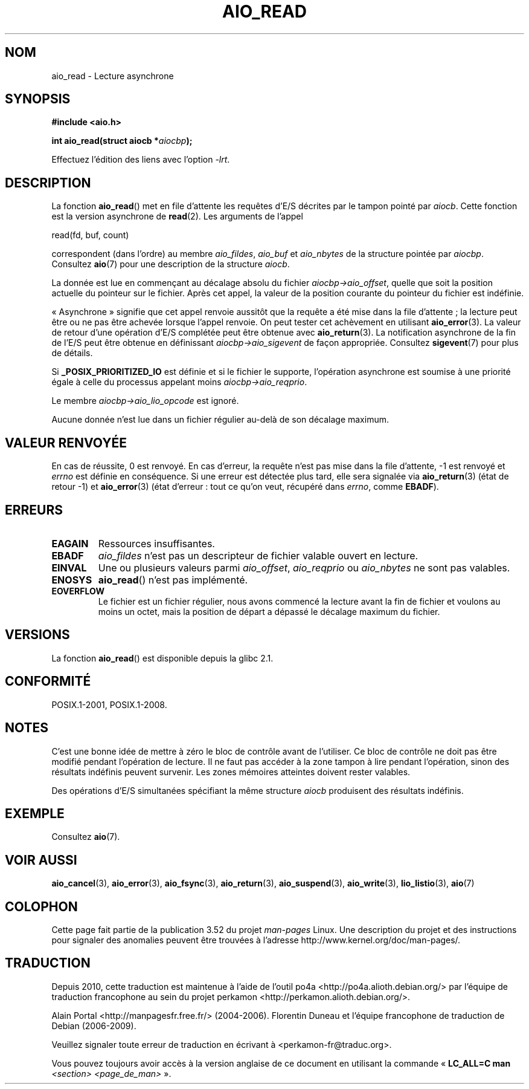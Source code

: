.\" Copyright (c) 2003 Andries Brouwer (aeb@cwi.nl)
.\"
.\" %%%LICENSE_START(GPLv2+_DOC_FULL)
.\" This is free documentation; you can redistribute it and/or
.\" modify it under the terms of the GNU General Public License as
.\" published by the Free Software Foundation; either version 2 of
.\" the License, or (at your option) any later version.
.\"
.\" The GNU General Public License's references to "object code"
.\" and "executables" are to be interpreted as the output of any
.\" document formatting or typesetting system, including
.\" intermediate and printed output.
.\"
.\" This manual is distributed in the hope that it will be useful,
.\" but WITHOUT ANY WARRANTY; without even the implied warranty of
.\" MERCHANTABILITY or FITNESS FOR A PARTICULAR PURPOSE.  See the
.\" GNU General Public License for more details.
.\"
.\" You should have received a copy of the GNU General Public
.\" License along with this manual; if not, see
.\" <http://www.gnu.org/licenses/>.
.\" %%%LICENSE_END
.\"
.\"*******************************************************************
.\"
.\" This file was generated with po4a. Translate the source file.
.\"
.\"*******************************************************************
.TH AIO_READ 3 "8 mai 2012" "" "Manuel du programmeur Linux"
.SH NOM
aio_read \- Lecture asynchrone
.SH SYNOPSIS
\fB#include <aio.h>\fP
.sp
\fBint aio_read(struct aiocb *\fP\fIaiocbp\fP\fB);\fP
.sp
Effectuez l'édition des liens avec l'option \fI\-lrt\fP.
.SH DESCRIPTION
La fonction \fBaio_read\fP() met en file d'attente les requêtes d'E/S décrites
par le tampon pointé par \fIaiocb\fP. Cette fonction est la version asynchrone
de \fBread\fP(2). Les arguments de l'appel

    read(fd, buf, count)

correspondent (dans l'ordre) au membre \fIaio_fildes\fP, \fIaio_buf\fP et
\fIaio_nbytes\fP de la structure pointée par \fIaiocbp\fP. Consultez \fBaio\fP(7)
pour une description de la structure \fIaiocb\fP.
.LP
La donnée est lue en commençant au décalage absolu du fichier
\fIaiocbp\->aio_offset\fP, quelle que soit la position actuelle du pointeur
sur le fichier. Après cet appel, la valeur de la position courante du
pointeur du fichier est indéfinie.
.LP
«\ Asynchrone\ » signifie que cet appel renvoie aussitôt que la requête a
été mise dans la file d'attente\ ; la lecture peut être ou ne pas être
achevée lorsque l'appel renvoie. On peut tester cet achèvement en utilisant
\fBaio_error\fP(3). La valeur de retour d'une opération d'E/S complétée peut
être obtenue avec \fBaio_return\fP(3). La notification asynchrone de la fin de
l'E/S peut être obtenue en définissant \fIaiocbp\->aio_sigevent\fP de façon
appropriée. Consultez \fBsigevent\fP(7) pour plus de détails.
.LP
Si \fB_POSIX_PRIORITIZED_IO\fP est définie et si le fichier le supporte,
l'opération asynchrone est soumise à une priorité égale à celle du processus
appelant moins \fIaiocbp\->aio_reqprio\fP.
.LP
Le membre \fIaiocbp\->aio_lio_opcode\fP est ignoré.
.LP
Aucune donnée n'est lue dans un fichier régulier au\-delà de son décalage
maximum.
.SH "VALEUR RENVOYÉE"
En cas de réussite, 0 est renvoyé. En cas d'erreur, la requête n'est pas
mise dans la file d'attente, \-1 est renvoyé et \fIerrno\fP est définie en
conséquence. Si une erreur est détectée plus tard, elle sera signalée via
\fBaio_return\fP(3) (état de retour \-1) et \fBaio_error\fP(3) (état d'erreur\ :
tout ce qu'on veut, récupéré dans \fIerrno\fP, comme \fBEBADF\fP).
.SH ERREURS
.TP 
\fBEAGAIN\fP
Ressources insuffisantes.
.TP 
\fBEBADF\fP
\fIaio_fildes\fP n'est pas un descripteur de fichier valable ouvert en lecture.
.TP 
\fBEINVAL\fP
Une ou plusieurs valeurs parmi \fIaio_offset\fP, \fIaio_reqprio\fP ou
\fIaio_nbytes\fP ne sont pas valables.
.TP 
\fBENOSYS\fP
\fBaio_read\fP() n'est pas implémenté.
.TP 
\fBEOVERFLOW\fP
Le fichier est un fichier régulier, nous avons commencé la lecture avant la
fin de fichier et voulons au moins un octet, mais la position de départ a
dépassé le décalage maximum du fichier.
.SH VERSIONS
La fonction \fBaio_read\fP() est disponible depuis la glibc\ 2.1.
.SH CONFORMITÉ
POSIX.1\-2001, POSIX.1\-2008.
.SH NOTES
.\" or the control block of the operation
C'est une bonne idée de mettre à zéro le bloc de contrôle avant de
l'utiliser. Ce bloc de contrôle ne doit pas être modifié pendant l'opération
de lecture. Il ne faut pas accéder à la zone tampon à lire pendant
l'opération, sinon des résultats indéfinis peuvent survenir. Les zones
mémoires atteintes doivent rester valables.

Des opérations d'E/S simultanées spécifiant la même structure \fIaiocb\fP
produisent des résultats indéfinis.
.SH EXEMPLE
Consultez \fBaio\fP(7).
.SH "VOIR AUSSI"
\fBaio_cancel\fP(3), \fBaio_error\fP(3), \fBaio_fsync\fP(3), \fBaio_return\fP(3),
\fBaio_suspend\fP(3), \fBaio_write\fP(3), \fBlio_listio\fP(3), \fBaio\fP(7)
.SH COLOPHON
Cette page fait partie de la publication 3.52 du projet \fIman\-pages\fP
Linux. Une description du projet et des instructions pour signaler des
anomalies peuvent être trouvées à l'adresse
\%http://www.kernel.org/doc/man\-pages/.
.SH TRADUCTION
Depuis 2010, cette traduction est maintenue à l'aide de l'outil
po4a <http://po4a.alioth.debian.org/> par l'équipe de
traduction francophone au sein du projet perkamon
<http://perkamon.alioth.debian.org/>.
.PP
Alain Portal <http://manpagesfr.free.fr/>\ (2004-2006).
Florentin Duneau et l'équipe francophone de traduction de Debian\ (2006-2009).
.PP
Veuillez signaler toute erreur de traduction en écrivant à
<perkamon\-fr@traduc.org>.
.PP
Vous pouvez toujours avoir accès à la version anglaise de ce document en
utilisant la commande
«\ \fBLC_ALL=C\ man\fR \fI<section>\fR\ \fI<page_de_man>\fR\ ».
